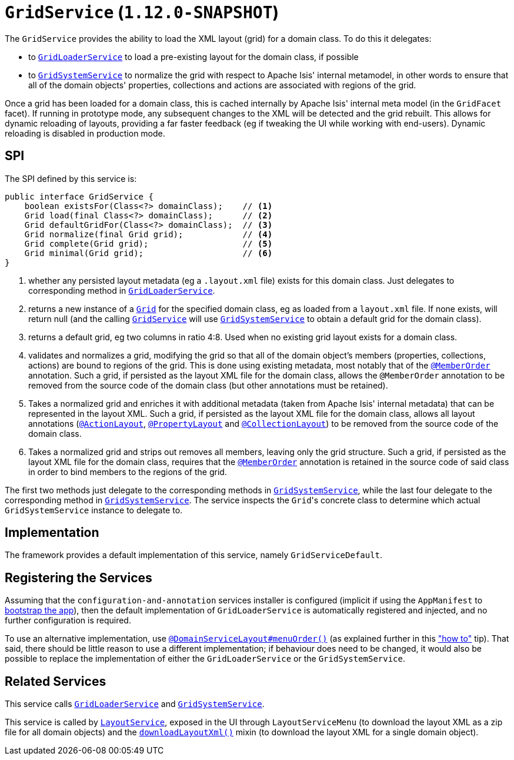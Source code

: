 [[_rgsvc_spi_GridService]]
= `GridService` (`1.12.0-SNAPSHOT`)
:Notice: Licensed to the Apache Software Foundation (ASF) under one or more contributor license agreements. See the NOTICE file distributed with this work for additional information regarding copyright ownership. The ASF licenses this file to you under the Apache License, Version 2.0 (the "License"); you may not use this file except in compliance with the License. You may obtain a copy of the License at. http://www.apache.org/licenses/LICENSE-2.0 . Unless required by applicable law or agreed to in writing, software distributed under the License is distributed on an "AS IS" BASIS, WITHOUT WARRANTIES OR  CONDITIONS OF ANY KIND, either express or implied. See the License for the specific language governing permissions and limitations under the License.
:_basedir: ../
:_imagesdir: images/



The `GridService` provides the ability to load the XML layout (grid) for a domain class.   To do this it delegates:

* to xref:rgsvc.adoc#_rgsvc_spi_GridLoaderService[`GridLoaderService`] to load a pre-existing layout for the domain class, if possible

* to xref:rgsvc.adoc#_rgsvc_spi_GridSystemService[`GridSystemService`] to normalize the grid with respect to Apache
Isis' internal metamodel, in other words to ensure that all of the domain objects' properties, collections and actions are associated with regions of the grid.

Once a grid has been loaded for a domain class, this is cached internally by Apache Isis' internal meta model (in the
`GridFacet` facet).  If running in prototype mode, any subsequent changes to the XML will be detected and the grid rebuilt.  This allows for dynamic reloading of layouts, providing a far faster feedback (eg if tweaking the UI while working with end-users).  Dynamic reloading is disabled in production mode.

== SPI

The SPI defined by this service is:

[source,java]
----
public interface GridService {
    boolean existsFor(Class<?> domainClass);    // <1>
    Grid load(final Class<?> domainClass);      // <2>
    Grid defaultGridFor(Class<?> domainClass);  // <3>
    Grid normalize(final Grid grid);            // <4>
    Grid complete(Grid grid);                   // <5>
    Grid minimal(Grid grid);                    // <6>
}
----
<1> whether any persisted layout metadata (eg a `.layout.xml` file) exists for this domain class.  Just delegates to corresponding method in xref:rgsvc.adoc#_rgsvc_spi_GridLoaderService[`GridLoaderService`].
<2> returns a new instance of a xref:rgcms.adoc#_rgcms_classes_layout_component[`Grid`] for the specified domain class, eg as loaded from a `layout.xml` file.  If none exists, will return null (and the calling xref:rgsvc.adoc#_rgsvc_spi_GridService[`GridService`] will use xref:rgsvc.adoc#_rgsvc_spi_GridSystemService[`GridSystemService`] to obtain a default grid for the domain class).
<3> returns a default grid, eg two columns in ratio 4:8.  Used when no existing grid layout exists for a domain class.
<4> validates and normalizes a grid, modifying the grid so that all of the domain object's members (properties, collections, actions) are bound to regions of the grid.  This is done using existing metadata, most notably that of the xref:rgant.adoc#_rgant_MemberOrder[`@MemberOrder`] annotation.  Such a grid, if persisted as the layout XML file for the domain class, allows the `@MemberOrder` annotation to be removed from the source code of the domain class (but other annotations must be retained).
<5> Takes a normalized grid and enriches it with additional metadata (taken from Apache Isis' internal metadata) that can be represented in the layout XML.  Such a grid, if persisted as the layout XML file for the domain class, allows all layout annotations (xref:rgant.adoc#_rgant_ActionLayout[`@ActionLayout`], xref:rgant.adoc#_rgant_PropertyLayout[`@PropertyLayout`] and xref:rgant.adoc#_rgant_CollectionLayout[`@CollectionLayout`]) to be removed from the source code of the domain class.
<6> Takes a normalized grid and strips out removes all members, leaving only the grid structure.  Such a grid, if persisted as the layout XML file for the domain class, requires that the xref:rgant.adoc#_rgant_MemberOrder[`@MemberOrder`] annotation is retained in the source code of said class in order to bind members to the regions of the grid.

The first two methods just delegate to the corresponding methods in xref:rgsvc.adoc#_rgsvc_spi_GridSystemService[`GridSystemService`], while the last four delegate to the  corresponding method in xref:rgsvc.adoc#_rgsvc_spi_GridSystemService[`GridSystemService`].  The service inspects the ``Grid``'s concrete class to determine which actual `GridSystemService` instance to delegate to.


== Implementation

The framework provides a default implementation of this service, namely `GridServiceDefault`.


== Registering the Services

Assuming that the `configuration-and-annotation` services installer is configured (implicit if using the
`AppManifest` to xref:rgcms.adoc#_rgcms_classes_AppManifest-bootstrapping[bootstrap the app]), then the
 default implementation of `GridLoaderService` is automatically registered and injected, and no further
 configuration is required.

To use an alternative implementation, use
xref:rgant.adoc#_rgant-DomainServiceLayout_menuOrder[`@DomainServiceLayout#menuOrder()`] (as explained
further in this xref:ugfun.adoc#_ugfun_how-tos_replacing-default-service-implementations["how to"] tip).
That said, there should be little reason to use a different implementation; if behaviour does need to be changed, it would also be possible to replace the implementation of either the `GridLoaderService` or the `GridSystemService`.



== Related Services

This service calls xref:rgsvc.adoc#_rgsvc_spi_GridLoaderService[`GridLoaderService`] and xref:rgsvc.adoc#_rgsvc_spi_GridSystemService[`GridSystemService`].

This service is called by xref:rgsvc.adoc#_rgsvc_api_LayoutService[`LayoutService`], exposed in the UI through `LayoutServiceMenu` (to download the layout XML as a zip file for all domain objects) and the xref:rgcms.adoc#_rgcms_classes_mixins_Object[`downloadLayoutXml()`] mixin (to download the layout XML for a single domain
object).
